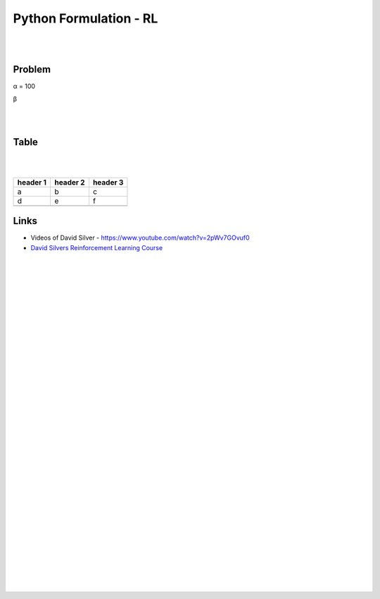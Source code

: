 
Python Formulation - RL
############################


|
|




Problem 
~~~~~~~~~


α = 100

β





|
|




Table
~~~~~~~~~


.. list-table:: Title
   :widths: 25 25 50
   :header-rows: 1
   * - H1
     - H2
     - H3
   * - Row 2, column 1
     - Row 2, column 2
     - Row 2, column 3
   * - Row 2, column 1
     - Row 2, column 2
     - Row 2, column 3
   * - α
     - Greek small letter alpha
     - `&alpha;`











|
|



+-----------+-----------+----------+
| header 1  | header 2  | header 3 |
+===========+===========+==========+
|     a     |     b     |    c     |
+-----------+-----------+----------+
|     d     |     e     |    f     |
+-----------+-----------+----------+
|           |           |          |
+-----------+-----------+----------+








Links
~~~~~~~~~~~~~~~~~~~~~

* Videos of David Silver - https://www.youtube.com/watch?v=2pWv7GOvuf0
* `David Silvers Reinforcement Learning Course <https://www.davidsilver.uk/teaching/>`_



|
|
|
|
|
|
|
|
|
|
|
|
|
|
|
|
|
|
|
|
|
|
|
|
|
|









































































 
  





|
|
|
|
|
|
|
|
